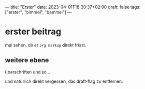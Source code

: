 ---
title: "Erster"
date: 2023-04-01T18:30:37+02:00
draft: false
tags: ["erster", "bimmel", "bammel"]
---
* erster beitrag

mal sehen, ob er ~org markup~ direkt frisst.

** weitere ebene

überschriften und so...

und natürlich direkt vergessen, das draft-flag zu entfernen.
